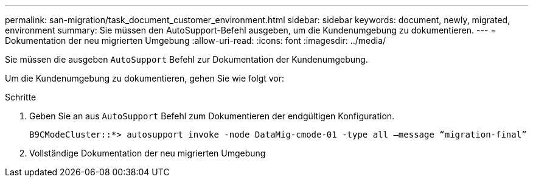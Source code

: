 ---
permalink: san-migration/task_document_customer_environment.html 
sidebar: sidebar 
keywords: document, newly, migrated, environment 
summary: Sie müssen den AutoSupport-Befehl ausgeben, um die Kundenumgebung zu dokumentieren. 
---
= Dokumentation der neu migrierten Umgebung
:allow-uri-read: 
:icons: font
:imagesdir: ../media/


[role="lead"]
Sie müssen die ausgeben `AutoSupport` Befehl zur Dokumentation der Kundenumgebung.

Um die Kundenumgebung zu dokumentieren, gehen Sie wie folgt vor:

.Schritte
. Geben Sie an aus `AutoSupport` Befehl zum Dokumentieren der endgültigen Konfiguration.
+
[listing]
----
B9CModeCluster::*> autosupport invoke -node DataMig-cmode-01 -type all –message “migration-final”
----
. Vollständige Dokumentation der neu migrierten Umgebung


